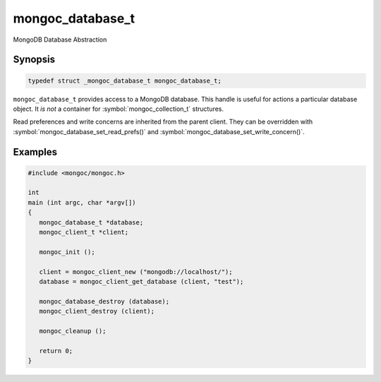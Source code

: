 .. _mongoc_database_t

mongoc_database_t
=================

MongoDB Database Abstraction

Synopsis
--------

.. code-block:: c

  typedef struct _mongoc_database_t mongoc_database_t;

``mongoc_database_t`` provides access to a MongoDB database. This handle is useful for actions a particular database object. It *is not* a container for :symbol:`mongoc_collection_t` structures.

Read preferences and write concerns are inherited from the parent client. They can be overridden with :symbol:`mongoc_database_set_read_prefs()` and :symbol:`mongoc_database_set_write_concern()`.

.. only:: html

  Functions
  ---------

  .. toctree::
    :titlesonly:
    :maxdepth: 1

    mongoc_database_add_user
    mongoc_database_aggregate
    mongoc_database_command
    mongoc_database_command_simple
    mongoc_database_command_with_opts
    mongoc_database_copy
    mongoc_database_create_collection
    mongoc_database_destroy
    mongoc_database_drop
    mongoc_database_drop_with_opts
    mongoc_database_find_collections
    mongoc_database_find_collections_with_opts
    mongoc_database_get_collection
    mongoc_database_get_collection_names
    mongoc_database_get_collection_names_with_opts
    mongoc_database_get_name
    mongoc_database_get_read_concern
    mongoc_database_get_read_prefs
    mongoc_database_get_write_concern
    mongoc_database_has_collection
    mongoc_database_read_command_with_opts
    mongoc_database_read_write_command_with_opts
    mongoc_database_remove_all_users
    mongoc_database_remove_user
    mongoc_database_set_read_concern
    mongoc_database_set_read_prefs
    mongoc_database_set_write_concern
    mongoc_database_watch
    mongoc_database_write_command_with_opts

Examples
--------

.. code-block:: c

  #include <mongoc/mongoc.h>

  int
  main (int argc, char *argv[])
  {
     mongoc_database_t *database;
     mongoc_client_t *client;

     mongoc_init ();

     client = mongoc_client_new ("mongodb://localhost/");
     database = mongoc_client_get_database (client, "test");

     mongoc_database_destroy (database);
     mongoc_client_destroy (client);

     mongoc_cleanup ();

     return 0;
  }

